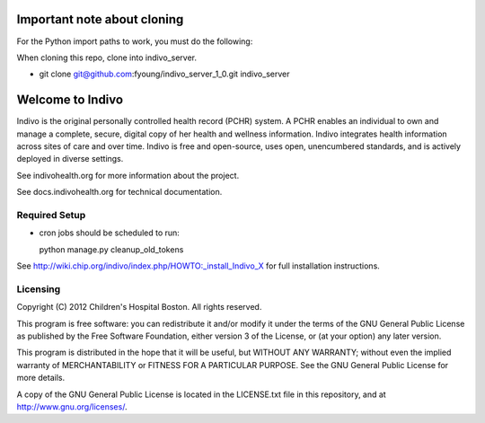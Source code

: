 Important note about cloning
=====================================================================

For the Python import paths to work, you must do the following: 

When cloning this repo, clone into indivo_server.

* git clone git@github.com:fyoung/indivo_server_1_0.git indivo_server


Welcome to Indivo
=================

Indivo is the original personally controlled health record (PCHR) system. 
A PCHR enables an individual to own and manage a complete, secure, digital 
copy of her health and wellness information. Indivo integrates health 
information across sites of care and over time. Indivo is free and 
open-source, uses open, unencumbered standards, and is actively deployed 
in diverse settings.

See indivohealth.org for more information about the project.

See docs.indivohealth.org for technical documentation.

Required Setup
--------------

* cron jobs should be scheduled to run::
  
  python manage.py cleanup_old_tokens

See http://wiki.chip.org/indivo/index.php/HOWTO:_install_Indivo_X for 
full installation instructions.

Licensing
---------

Copyright (C) 2012  Children's Hospital Boston. All rights reserved.

This program is free software: you can redistribute it and/or modify it 
under the terms of the GNU General Public License as published by the 
Free Software Foundation, either version 3 of the License, or (at your 
option) any later version.

This program is distributed in the hope that it will be useful,
but WITHOUT ANY WARRANTY; without even the implied warranty of
MERCHANTABILITY or FITNESS FOR A PARTICULAR PURPOSE.  See the
GNU General Public License for more details.

A copy of the GNU General Public License is located in the LICENSE.txt
file in this repository, and at http://www.gnu.org/licenses/.
